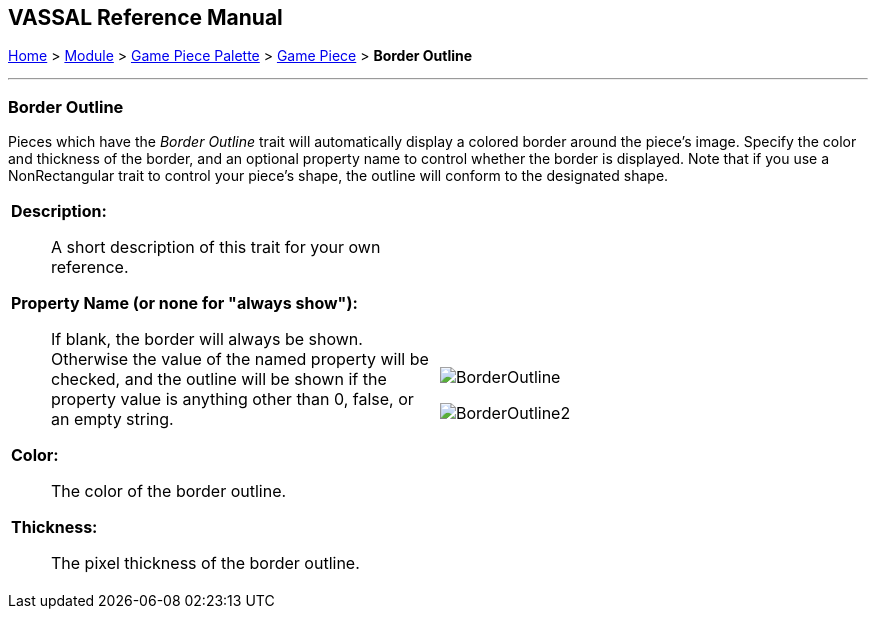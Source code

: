 // Mark When Moved is internally known as MovementMarkable
== VASSAL Reference Manual
[#top]

[.small]#<<index.adoc#toc,Home>> > <<GameModule.adoc#top,Module>> > <<PieceWindow.adoc#top,Game Piece Palette>> > <<GamePiece.adoc#top,Game Piece>> > *Border Outline*#

'''''

=== Border Outline

Pieces which have the _Border Outline_ trait will automatically display a colored border around the piece's image. Specify the color and thickness of the border, and an optional property name to control whether the border is displayed. Note that if you use a NonRectangular trait to control your piece's shape, the outline will conform to the designated shape.

[width="100%",cols="50%a,50%a",]
|===
|
*Description:*:: A short description of this trait for your own reference.

*Property Name (or none for "always show"):*:: If blank, the border will always be shown. Otherwise the value of the named property will be checked, and the outline will be shown if the property value is anything other than 0, false, or an empty string.

*Color:*:: The color of the border outline.

*Thickness:*:: The pixel thickness of the border outline.

|image:images/BorderOutline.png[]

image:images/BorderOutline2.png[] +
|===
